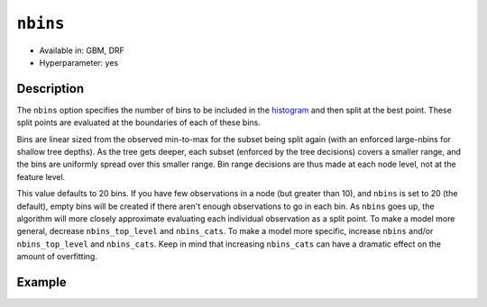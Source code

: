 ``nbins``
---------

- Available in: GBM, DRF
- Hyperparameter: yes

Description
~~~~~~~~~~~

The ``nbins`` option specifies the number of bins to be included in the `histogram <../../glossary.html#histogram>`__ and then split at the best point. These split points are evaluated at the boundaries of each of these bins. 

Bins are linear sized from the observed min-to-max for the subset being split again (with an enforced large-nbins for shallow tree depths).  As the tree gets deeper, each subset (enforced by the tree decisions) covers a smaller range, and the bins are uniformly spread over this smaller range. Bin range decisions are thus made at each node level, not at the feature level.

This value defaults to 20 bins. If you have few observations in a node (but greater than 10), and ``nbins`` is set to 20 (the default), empty bins will be created if there aren't enough observations to go in each bin. As ``nbins`` goes up, the algorithm will more closely approximate evaluating each individual observation as a split point. To make a model more general, decrease ``nbins_top_level`` and ``nbins_cats``. To make a model more specific, increase ``nbins`` and/or ``nbins_top_level`` and ``nbins_cats``. Keep in mind that increasing ``nbins_cats`` can have a dramatic effect on the amount of overfitting.


Example
~~~~~~~

.. example-code::
   .. code-block:: r

   	library(h2o)
	h2o.init()
	# import the EEG dataset: 
	# All data is from one continuous EEG measurement with the Emotiv EEG Neuroheadset. 
	# The duration of the measurement was 117 seconds. The eye state was detected via a camera during the 
	# EEG measurement and added later manually to the file after analysing the video frames. 
	# '1' indicates the eye-closed and '0' the eye-open state. All values are in chronological 
	# order with the first measured value at the top of the data.
	# original dataset can be found at the UCI Machine Learning Repository http://archive.ics.uci.edu/ml/datasets/EEG+Eye+State
	eeg <-  h2o.importFile("https://h2o-public-test-data.s3.amazonaws.com/smalldata/eeg/eeg_eyestate.csv")

	# convert response column to a factor
	eeg['eyeDetection'] <- as.factor(eeg['eyeDetection'])

	# set the predictor names and the response column name
	predictors <- colnames(eeg)[1:(length(eeg)-1)]
	response <- "eyeDetection"

	# split into train and validation
	eeg.splits <- h2o.splitFrame(data =  eeg, ratios = .8, seed = 1234)
	train <- eeg.splits[[1]]
	valid <- eeg.splits[[2]]

	# try a range of nbins: 
	bin_num = c(8, 16, 32, 64, 128, 256, 512)
	label = c("8", "16", "32", "64", "128", "256", "512")
	lapply(seq_along(1:length(bin_num)),function(num) {
	  eeg.gbm <- h2o.gbm(x = predictors, y = response, training_frame = train, validation_frame = valid,
	                          nbins = bin_num[num], nfolds = 5, seed = 1234)
	  # print the value used and AUC score for train and valid
	  print(paste(label[num], 'training score',  h2o.auc(eeg.gbm, train = TRUE)))
	  print(paste(label[num], 'validation score',  h2o.auc(eeg.gbm, valid = TRUE)))
	})


	# Example of values to grid over for `nbins`
	hyper_params <- list( nbins = c(8, 16, 32, 64, 128, 256, 512) )

	# this example uses cartesian grid search because the search space is small
	# and we want to see the performance of all models. For a larger search space use
	# random grid search instead: list(strategy = "RandomDiscrete")
	# this GBM uses early stopping once the validation AUC doesn't improve by at least 0.01% for 
	# 5 consecutive scoring events
	grid <- h2o.grid(x = predictors, y = response, training_frame = train, validation_frame = valid,
	                 algorithm = "gbm", grid_id = "eeg_grid", hyper_params = hyper_params,
	                 stopping_rounds = 5, stopping_tolerance = 1e-4, stopping_metric = "AUC",
	                 search_criteria = list(strategy = "Cartesian"), seed = 1234)  

	## Sort the grid models by AUC
	sortedGrid <- h2o.getGrid("eeg_grid", sort_by = "auc", decreasing = TRUE)    
	sortedGrid


   .. code-block:: python

   	import h2o
	from h2o.estimators.gbm import H2OGradientBoostingEstimator
	h2o.init()
	h2o.cluster().show_status()

	# import the EEG dataset: 
	# All data is from one continuous EEG measurement with the Emotiv EEG Neuroheadset. 
	# The duration of the measurement was 117 seconds. The eye state was detected via a camera during the 
	# EEG measurement and added later manually to the file after analysing the video frames. 
	# '1' indicates the eye-closed and '0' the eye-open state. All values are in chronological 
	# order with the first measured value at the top of the data.
	# original dataset can be found at the UCI Machine Learning Repository http://archive.ics.uci.edu/ml/datasets/EEG+Eye+State
	eeg = h2o.import_file("https://h2o-public-test-data.s3.amazonaws.com/smalldata/eeg/eeg_eyestate.csv")

	# convert response column to a factor
	eeg['eyeDetection'] = eeg['eyeDetection'].asfactor() 

	# set the predictor names and the response column name
	predictors = eeg.columns[:-1]
	response = 'eyeDetection'

	# split into train and validation sets
	train, valid = eeg.split_frame(ratios = [.8], seed = 1234)

	# try a range of values for `nbins`
	bin_num = [16, 32, 64, 128, 256, 512]
	label = ["16", "32", "64", "128", "256", "512"]
	for key, num in enumerate(bin_num):
	    # initialize the GBM estimator and set a seed for reproducibility
	    eeg_gbm = H2OGradientBoostingEstimator(nbins = num, seed = 1234)
	    eeg_gbm.train(x = predictors, y = response, training_frame = train, validation_frame = valid)
	    # print the value used and AUC score for train and validation sets
	    print(label[key], 'training score', eeg_gbm.auc(train = True))
	    print(label[key], 'validation score', eeg_gbm.auc(valid = True))


	# Example of values to grid over for `nbins`
	# import Grid Search
	from h2o.grid.grid_search import H2OGridSearch

	# select the values for `nbins` to grid over
	hyper_params = {'nbins': [32, 64, 128, 256, 512]}

	# this example uses cartesian grid search because the search space is small
	# and we want to see the performance of all models. For a larger search space use
	# random grid search instead: {'strategy': "RandomDiscrete"}
	# initialize the GBM estimator
	# use early stopping once the validation AUC doesn't improve by at least 0.01% for 
	# 5 consecutive scoring events
	eeg_gbm_2 = H2OGradientBoostingEstimator(stopping_rounds = 5, stopping_metric = "AUC",
	                                         stopping_tolerance = 1e-4, seed = 1234)

	# build grid search with previously made GBM and hyper parameters
	grid = H2OGridSearch(model = eeg_gbm_2, hyper_params = hyper_params,  
	                     search_criteria = {'strategy': "Cartesian"})

	# train using the grid
	grid.train(x = predictors, y = response, training_frame = train, validation_frame = valid, seed = 1234)

	# sort the grid models by decreasing AUC
	sorted_grid = grid.get_grid(sort_by='auc', decreasing=True)
	print(sorted_grid)